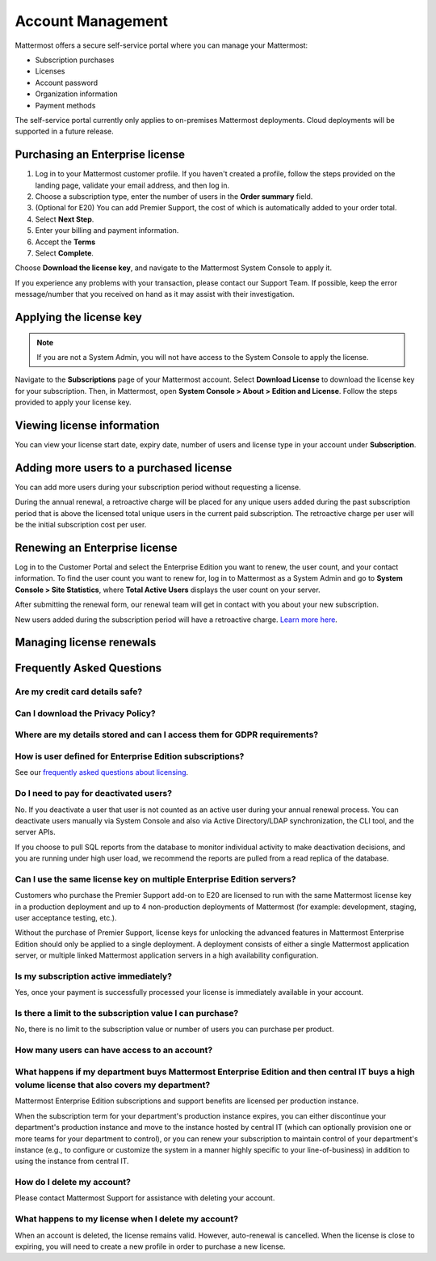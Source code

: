 Account Management
----------------------

Mattermost offers a secure self-service portal where you can manage your Mattermost:

* Subscription purchases
* Licenses
* Account password
* Organization information
* Payment methods

The self-service portal currently only applies to on-premises Mattermost deployments. Cloud deployments will be supported in a future release.

Purchasing an Enterprise license
~~~~~~~~~~~~~~~~~~~~~~~~~~~~~~~~~~~~~~~~~~~~~~

1. Log in to your Mattermost customer profile. If you haven't created a profile, follow the steps provided on the landing page, validate your email address, and then log in.
2. Choose a subscription type, enter the number of users in the **Order summary** field.
3. (Optional for E20) You can add Premier Support, the cost of which is automatically added to your order total.
4. Select **Next Step**.
5. Enter your billing and payment information.
6. Accept the **Terms**
7. Select **Complete**.

Choose **Download the license key**, and navigate to the Mattermost System Console to apply it.

If you experience any problems with your transaction, please contact our Support Team. If possible, keep the error message/number
that you received on hand as it may assist with their investigation.

Applying the license key
~~~~~~~~~~~~~~~~~~~~~~~~~~~~~~~

.. note::

   If you are not a System Admin, you will not have access to the System Console to apply the license.


Navigate to the **Subscriptions** page of your Mattermost account. Select **Download License** to download the license key for your subscription. Then, in Mattermost,
open **System Console > About > Edition and License**. Follow the steps provided to apply your license key.

Viewing license information
~~~~~~~~~~~~~~~~~~~~~~~~~~~~~

You can view your license start date, expiry date, number of users and license type in your account under **Subscription**.

Adding more users to a purchased license
~~~~~~~~~~~~~~~~~~~~~~~~~~~~~~~~~~~~~~~~~~~~~~~~~~~~~~~~~~~~~~~

You can add more users during your subscription period without requesting a license.

During the annual renewal, a retroactive charge will be placed for any unique users added during the past subscription period that is
above the licensed total unique users in the current paid subscription. The retroactive charge per user will be the initial subscription
cost per user.

Renewing an Enterprise license
~~~~~~~~~~~~~~~~~~~~~~~~~~~~~~

Log in to the Customer Portal and select the Enterprise Edition you want to renew, the user count, and your contact information. To find the user count you want to renew for, log in to Mattermost as a System Admin and go to **System Console > Site Statistics**, where **Total Active Users** displays the user count on your server.

After submitting the renewal form, our renewal team will get in contact with you about your new subscription.

New users added during the subscription period will have a retroactive charge. `Learn more here <https://docs.mattermost.com/overview/faq.html#how-can-i-add-more-users-to-my-subscription>`__.


Managing license renewals
~~~~~~~~~~~~~~~~~~~~~~~~~~


Frequently Asked Questions
~~~~~~~~~~~~~~~~~~~~~~~~~~~~~~~~~

Are my credit card details safe?
^^^^^^^^^^^^^^^^^^^^^^^^^^^^^^^^^


Can I download the Privacy Policy?
^^^^^^^^^^^^^^^^^^^^^^^^^^^^^^^^^


Where are my details stored and can I access them for GDPR requirements?
^^^^^^^^^^^^^^^^^^^^^^^^^^^^^^^^^^^^^^^^^^^^^^^^^^^^^^^^^^^^^^^^^^


How is user defined for Enterprise Edition subscriptions?
^^^^^^^^^^^^^^^^^^^^^^^^^^^^^^^^^^^^^^^^^^^^^^^^^^^^^^^^^^^^^^^^^^

See our `frequently asked questions about licensing <https://about.mattermost.com/pricing/#faq>`__.


Do I need to pay for deactivated users?
^^^^^^^^^^^^^^^^^^^^^^^^^^^^^^^^^

No. If you deactivate a user that user is not counted as an active user during your annual renewal process. You can deactivate users manually via System Console and also via Active Directory/LDAP synchronization, the CLI tool, and the server APIs.

If you choose to pull SQL reports from the database to monitor individual activity to make deactivation decisions, and you are running under high user load, we recommend the reports are pulled from a read replica of the database.

Can I use the same license key on multiple Enterprise Edition servers?
^^^^^^^^^^^^^^^^^^^^^^^^^^^^^^^^^^^^^^^^^^^^^^^^^^^^^^^^^^^^^^^^^^

Customers who purchase the Premier Support add-on to E20 are licensed to run with the same Mattermost license key in a production deployment and up to 4 non-production deployments of Mattermost (for example: development, staging, user acceptance testing, etc.).

Without the purchase of Premier Support, license keys for unlocking the advanced features in Mattermost Enterprise Edition should only be applied to a single deployment. A deployment consists of either a single Mattermost application server, or multiple linked Mattermost application servers in a high availability configuration.

Is my subscription active immediately?
^^^^^^^^^^^^^^^^^^^^^^^^^^^^^^^^^^^^^^

Yes, once your payment is successfully processed your license is immediately available in your account.

Is there a limit to the subscription value I can purchase?
^^^^^^^^^^^^^^^^^^^^^^^^^^^^^^^^^^^^^^^^^^^^^^^^^^^^^^^^^^^^^^^^^^

No, there is no limit to the subscription value or number of users you can purchase per product.

How many users can have access to an account?
^^^^^^^^^^^^^^^^^^^^^^^^^^^^^^^^^^^^^^^^^^^^^^^^^^^^^^^^^^^^^^^^^^



What happens if my department buys Mattermost Enterprise Edition and then central IT buys a high volume license that also covers my department?
^^^^^^^^^^^^^^^^^^^^^^^^^^^^^^^^^^^^^^^^^^^^^^^^^^^^^^^^^^^^^^^^^^^^^^^^^^^^^^^^^^^^^^^^^^^^^^^^^^^^^^^^^^^^^^^^^^^^^^^^^^^^^^^^^^^^

Mattermost Enterprise Edition subscriptions and support benefits are licensed per production instance.

When the subscription term for your department's production instance expires, you can either discontinue your department's production instance and move to the instance hosted by central IT (which can optionally provision one or more teams for your department to control), or you can renew your subscription to maintain control of your department's instance (e.g., to configure or customize the system in a manner highly specific to your line-of-business) in addition to using the instance from central IT.


How do I delete my account?
^^^^^^^^^^^^^^^^^^^^^^^^^^^^^^^^^

Please contact Mattermost Support for assistance with deleting your account.

What happens to my license when I delete my account?
^^^^^^^^^^^^^^^^^^^^^^^^^^^^^^^^^^^^^^^^^^^^^^^^^^^^^^^^^^^^^^^^^^

When an account is deleted, the license remains valid. However, auto-renewal is cancelled. When the license
is close to expiring, you will need to create a new profile in order to purchase a new license.
